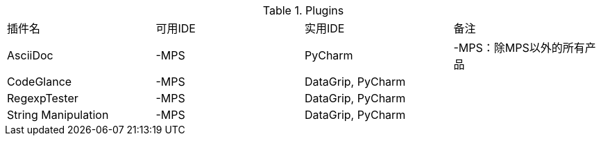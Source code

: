 
.Plugins
|===
|插件名 |可用IDE |实用IDE |备注
|AsciiDoc |-MPS |PyCharm |-MPS：除MPS以外的所有产品
|CodeGlance |-MPS |DataGrip, PyCharm |
|RegexpTester |-MPS |DataGrip, PyCharm |
|String Manipulation |-MPS |DataGrip, PyCharm |
|===
